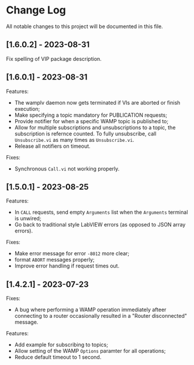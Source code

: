 * Change Log

All notable changes to this project will be documented in this file.

** [1.6.0.2] - 2023-08-31

Fix spelling of VIP package description.

** [1.6.0.1] - 2023-08-31

Features:

+ The wamplv daemon now gets terminated if VIs are aborted or finish
  execution;
+ Make specifying a topic mandatory for PUBLICATION requests;
+ Provide notifier for when a specific WAMP topic is published to;
+ Allow for multiple subscriptions and unsubscriptions to a topic, the
  subscription is refernce counted. To fully unsubscribe, call
  ~Unsubscribe.vi~ as many times as ~Unsubscribe.vi~.
+ Release all notifiers on timeout.

Fixes:

+ Synchronous ~Call.vi~ not working properly.


** [1.5.0.1] - 2023-08-25

Features:

+ In ~CALL~ requests, send empty ~Arguments~ list when the ~Arguments~
  terminal is unwired;
+ Go back to traditional style LabVIEW errors (as opposed to JSON array
  errors).

Fixes:

+ Make error message for error ~-8012~ more clear;
+ format ~ABORT~ messages properly;
+ Improve error handling if request times out.

** [1.4.2.1] - 2023-07-23

Fixes:

+ A bug where performing a WAMP operation immediately afteer connecting
  to a router occasionally resulted in a "Router disconnected" message.

Features:

+ Add example for subscribing to topics;
+ Allow setting of the WAMP ~Options~ paramter for all operations;
+ Reduce default timeout to 1 second.
